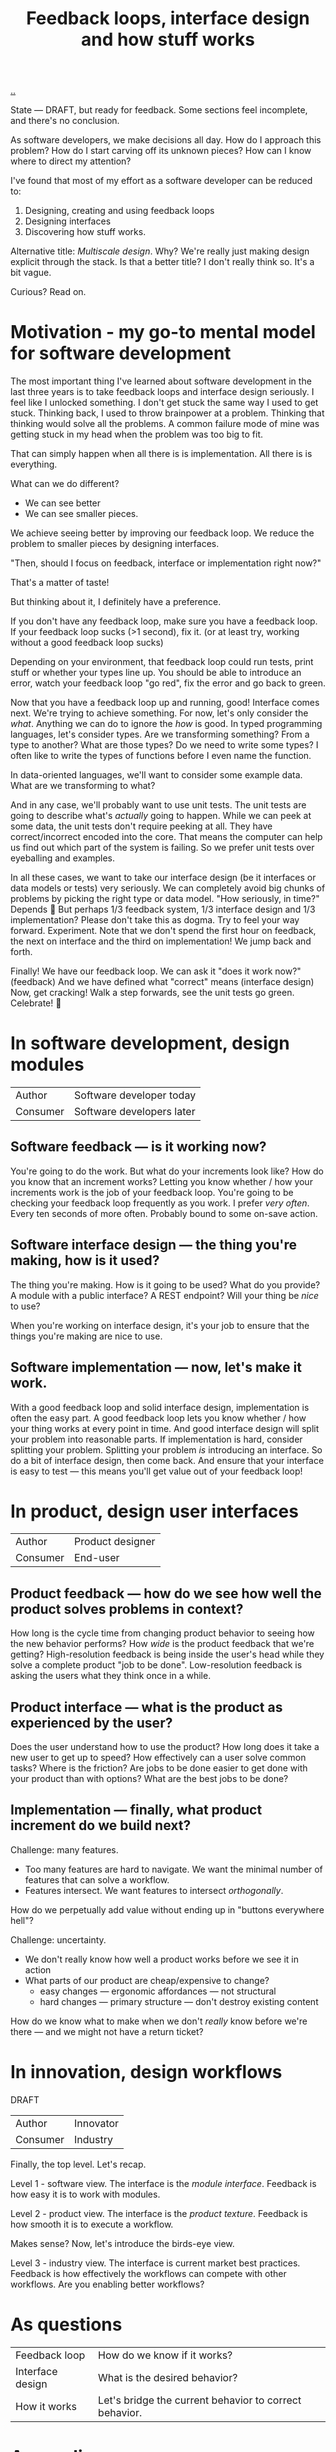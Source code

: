 :PROPERTIES:
:ID:       2e1280a4-a783-4ab7-9f5c-58a7851a8218
:END:
#+TITLE: Feedback loops, interface design and how stuff works

[[./..][..]]

State --- DRAFT, but ready for feedback.
Some sections feel incomplete, and there's no conclusion.

As software developers, we make decisions all day. How do I approach this
problem? How do I start carving off its unknown pieces? How can I know where to
direct my attention?

I've found that most of my effort as a software developer can be reduced to:

1. Designing, creating and using feedback loops
2. Designing interfaces
3. Discovering how stuff works.

Alternative title: /Multiscale design/.
Why?
We're really just making design explicit through the stack.
Is that a better title?
I don't really think so.
It's a bit vague.

Curious? Read on.

* Motivation - my go-to mental model for software development
The most important thing I've learned about software development in the last three years is to take feedback loops and interface design seriously.
I feel like I unlocked something.
I don't get stuck the same way I used to get stuck.
Thinking back, I used to throw brainpower at a problem.
Thinking that thinking would solve all the problems.
A common failure mode of mine was getting stuck in my head when the problem was too big to fit.

That can simply happen when all there is is implementation.
All there is is everything.

What can we do different?

- We can see better
- We can see smaller pieces.

We achieve seeing better by improving our feedback loop.
We reduce the problem to smaller pieces by designing interfaces.

"Then, should I focus on feedback, interface or implementation right now?"

That's a matter of taste!

But thinking about it, I definitely have a preference.

If you don't have any feedback loop, make sure you have a feedback loop.
If your feedback loop sucks (>1 second), fix it.
(or at least try, working without a good feedback loop sucks)

Depending on your environment, that feedback loop could run tests, print stuff or whether your types line up.
You should be able to introduce an error, watch your feedback loop "go red", fix the error and go back to green.

Now that you have a feedback loop up and running, good!
Interface comes next.
We're trying to achieve something.
For now, let's only consider the /what/.
Anything we can do to ignore the /how/ is good.
In typed programming languages, let's consider types.
Are we transforming something?
From a type to another?
What are those types?
Do we need to write some types?
I often like to write the types of functions before I even name the function.

In data-oriented languages, we'll want to consider some example data.
What are we transforming to what?

And in any case, we'll probably want to use unit tests.
The unit tests are going to describe what's /actually/ going to happen.
While we can peek at some data, the unit tests don't require peeking at all.
They have correct/incorrect encoded into the core.
That means the computer can help us find out which part of the system is failing.
So we prefer unit tests over eyeballing and examples.

In all these cases, we want to take our interface design (be it interfaces or data models or tests) very seriously.
We can completely avoid big chunks of problems by picking the right type or data model.
"How seriously, in time?"
Depends 😬
But perhaps 1/3 feedback system, 1/3 interface design and 1/3 implementation?
Please don't take this as dogma.
Try to feel your way forward.
Experiment.
Note that we don't spend the first hour on feedback, the next on interface and the third on implementation!
We jump back and forth.

Finally!
We have our feedback loop.
We can ask it "does it work now?" (feedback)
And we have defined what "correct" means (interface design)
Now, get cracking!
Walk a step forwards, see the unit tests go green.
Celebrate! 🎉
* In software development, design modules
| Author   | Software developer today  |
| Consumer | Software developers later |
** Software feedback --- is it working now?
You're going to do the work.
But what do your increments look like?
How do you know that an increment works?
Letting you know whether / how your increments work is the job of your feedback loop.
You're going to be checking your feedback loop frequently as you work.
I prefer /very often/. Every ten seconds of more often.
Probably bound to some on-save action.
** Software interface design --- the thing you're making, how is it used?
The thing you're making.
How is it going to be used?
What do you provide?
A module with a public interface?
A REST endpoint?
Will your thing be /nice/ to use?

When you're working on interface design, it's your job to ensure that the things you're making are nice to use.
** Software implementation --- now, let's make it work.
With a good feedback loop and solid interface design, implementation is often the easy part.
A good feedback loop lets you know whether / how your thing works at every point in time.
And good interface design will split your problem into reasonable parts.
If implementation is hard, consider splitting your problem.
Splitting your problem /is/ introducing an interface.
So do a bit of interface design, then come back.
And ensure that your interface is easy to test --- this means you'll get value out of your feedback loop!
* In product, design user interfaces
| Author   | Product designer |
| Consumer | End-user         |
** Product feedback --- how do we see how well the product solves problems in context?
How long is the cycle time from changing product behavior to seeing how the new behavior performs?
How /wide/ is the product feedback that we're getting?
High-resolution feedback is being inside the user's head while they solve a complete product "job to be done".
Low-resolution feedback is asking the users what they think once in a while.
** Product interface --- what is the product as experienced by the user?
Does the user understand how to use the product?
How long does it take a new user to get up to speed?
How effectively can a user solve common tasks?
Where is the friction?
Are jobs to be done easier to get done with your product than with options?
What are the best jobs to be done?
** Implementation --- finally, what product increment do we build next?
Challenge: many features.

- Too many features are hard to navigate.
  We want the minimal number of features that can solve a workflow.
- Features intersect.
  We want features to intersect /orthogonally/.

How do we perpetually add value without ending up in "buttons everywhere hell"?

Challenge: uncertainty.

- We don't really know how well a product works before we see it in action
- What parts of our product are cheap/expensive to change?
  - easy changes --- ergonomic affordances --- not structural
  - hard changes --- primary structure --- don't destroy existing content

How do we know what to make when we don't /really/ know before we're there --- and we might not have a return ticket?
* In innovation, design workflows
DRAFT

| Author   | Innovator |
| Consumer | Industry  |

Finally, the top level.
Let's recap.

Level 1 - software view.
The interface is the /module interface/.
Feedback is how easy it is to work with modules.

Level 2 - product view.
The interface is the /product texture/.
Feedback is how smooth it is to execute a workflow.

Makes sense?
Now, let's introduce the birds-eye view.

Level 3 - industry view.
The interface is current market best practices.
Feedback is how effectively the workflows can compete with other workflows.
Are you enabling better workflows?
* As questions
| Feedback loop    | How do we know if it works?                            |
| Interface design | What is the desired behavior?                          |
| How it works     | Let's bridge the current behavior to correct behavior. |
* Appendix
The article is over!
** Retrospective on this article
Right now, I've split the article into sections about feedback loop, interface design and implementation.
That's clear.
However, the lines get kinda ... blurred sometimes.
Take the trailing part of the section about implementation in software development:

#+begin_quote
With a good feedback loop and solid interface design, implementation is often the easy part.
A good feedback loop lets you know whether / how your thing works at every point in time.
And good interface design will split your problem into reasonable parts.
If implementation is hard, consider splitting your problem.
Splitting your problem /is/ introducing an interface.
So do a bit of interface design, then come back.
And ensure that your interface is easy to test --- this means you'll get value out of your feedback loop!
#+end_quote

Would it be better to separate between definitions (what feedback/interface/implementation means in a context) and case-based discussion?
🤔
*** Potential case studies
- Developing a software module: ?
  - Example -- my live documentation for Amedia.
    - Feedback loop is simply =npx live-server=
    - Module design: pure functions + a react component
- Developing a user-facing feature: ?
  - Example -- my live documentation for Amedia.
    - Feedback loop -- does the docs explain its use case with sufficient detail to real user?
    - Interface design -- Does the user understand the problem the documentation solves?
      Is the input field labeling good?
      Is it clear to the user how the generated output should be consumed?
      Is the generated output good?
** Adjacent article: /The Recovering Programmer/
Source: https://prog21.dadgum.com/56.html
